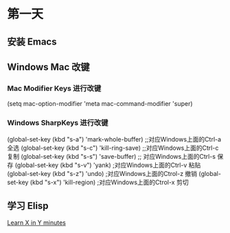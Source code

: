 * 第一天

** 安装 Emacs

** Windows Mac 改键

*** Mac Modifier Keys 进行改键

# +BEGIN_SRC emacs-lisp
(setq mac-option-modifier 'meta
      mac-command-modifier 'super)
# +END_SRC

*** Windows SharpKeys 进行改键

# +BEGIN_SRC emacs-lisp
(global-set-key (kbd "s-a") 'mark-whole-buffer) ;;对应Windows上面的Ctrl-a 全选
(global-set-key (kbd "s-c") 'kill-ring-save) ;;对应Windows上面的Ctrl-c 复制
(global-set-key (kbd "s-s") 'save-buffer) ;; 对应Windows上面的Ctrl-s 保存
(global-set-key (kbd "s-v") 'yank) ;对应Windows上面的Ctrl-v 粘贴
(global-set-key (kbd "s-z") 'undo) ;对应Windows上面的Ctrol-z 撤销
(global-set-key (kbd "s-x") 'kill-region) ;对应Windows上面的Ctrol-x 剪切
# +END_SRC

** 学习 Elisp

[[https://learnxinyminutes.com/docs/elisp/][Learn X in Y minutes]]
